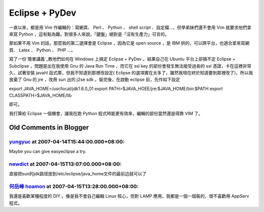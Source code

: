 Eclipse + PyDev
================================================================================

一直以來，都是用 Vim 作編輯的：寫網頁、 Perl 、 Python 、 shell script 、設定檔…，但學弟妹們還不會用 Vim
就要求他們拿來寫 Python ，這有點為難。對很多人來說，「鍵盤」絕對是「沒有生產力」可言的。

那如果不用 Vim 的話，那麼我的第二選擇會是 Eclipse ，因為它是 open source ，是 IBM 拱的，可以跨平台，也適合拿來寫網頁、
Latex 、 Python 、 PHP ...。

寫了一份`簡單講義`_教他們如何在 Windows 上搞定 Eclipse + PyDev 。結果自己在 Ubuntu 平台上卻搞不定 Eclipse +
Subclipse ，問題是出在我使用 Gnu 的 Java Run Time ，而它在 ssl key 的部份會發生無法接受過長的 ssl
憑證，卡在這裡非常久，試著安裝 javahl 函式庫，但我不知道到那裡改設定( Eclipse
的選項實在太多了，雖然我現在終於知道要到那裡改了)，所以我放棄了 Gnu 的 jre ，改用 sun 出的 j2se sdk 。裝完後，在啟動
eclipse 前，先作如下設定

export JAVA_HOME=/usr/local/jdk1.6.0_01
export PATH=$JAVA_HOEE/jre:$JAVA_HOME/bin:$PATH
export CLASSPATH=$JAVA_HOME/lib

即可。

我打算給 Eclipse 一個機會，讓我在跑 Python 程式時能更有效率，編輯的部份當然還是得靠 VIM 了。

.. _簡單講義: http://down.hoamon.info/presentation/PythonDevUseEclipse.html


Old Comments in Blogger
--------------------------------------------------------------------------------



`yungyuc <http://www.blogger.com/profile/03040900487805390584>`_ at 2007-04-14T15:44:00.000+08:00:
^^^^^^^^^^^^^^^^^^^^^^^^^^^^^^^^^^^^^^^^^^^^^^^^^^^^^^^^^^^^^^^^^^^^^^^^^^^^^^^^^^^^^^^^^^^^^^^^^^^^^^^^^^^^^^^

Maybe you can give easyeclipse a try.

`newdict <http://www.newdict.com>`_ at 2007-04-15T13:07:00.000+08:00:
^^^^^^^^^^^^^^^^^^^^^^^^^^^^^^^^^^^^^^^^^^^^^^^^^^^^^^^^^^^^^^^^^^^^^^^^^^^^^^^^^^

直接把sun的jdk路径放到/etc/eclipse/java_home文件的最前边就可以了

`何岳峰 hoamon <http://www.blogger.com/profile/03979063804278011312>`_ at 2007-04-15T13:28:00.000+08:00:
^^^^^^^^^^^^^^^^^^^^^^^^^^^^^^^^^^^^^^^^^^^^^^^^^^^^^^^^^^^^^^^^^^^^^^^^^^^^^^^^^^^^^^^^^^^^^^^^^^^^^^^^^^^^^^^^^^

我還是喜歡某種程度的 DIY 。像是我不會自己編輯 Linux 核心，但對 LAMP 應用，我都是一個一個裝的，很不喜歡用 AppServ 程式。

.. author:: default
.. categories:: chinese
.. tags:: java, eclipse, PyDev, subversion
.. comments::